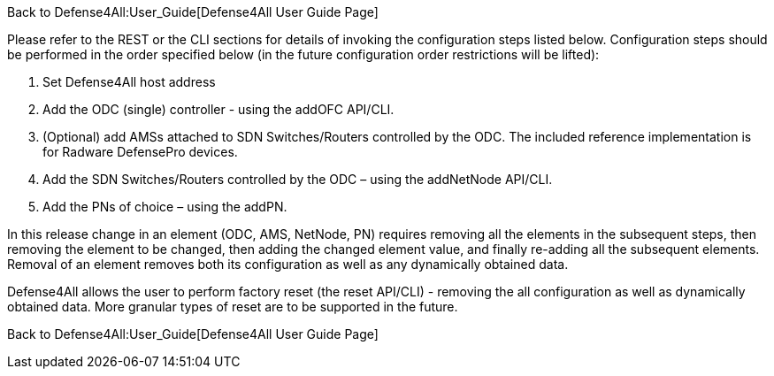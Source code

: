 Back to Defense4All:User_Guide[Defense4All User Guide Page]

Please refer to the REST or the CLI sections for details of invoking the
configuration steps listed below. Configuration steps should be
performed in the order specified below (in the future configuration
order restrictions will be lifted):

1.  Set Defense4All host address
2.  Add the ODC (single) controller - using the addOFC API/CLI.
3.  (Optional) add AMSs attached to SDN Switches/Routers controlled by
the ODC. The included reference implementation is for Radware DefensePro
devices.
4.  Add the SDN Switches/Routers controlled by the ODC – using the
addNetNode API/CLI.
5.  Add the PNs of choice – using the addPN.

In this release change in an element (ODC, AMS, NetNode, PN) requires
removing all the elements in the subsequent steps, then removing the
element to be changed, then adding the changed element value, and
finally re-adding all the subsequent elements. Removal of an element
removes both its configuration as well as any dynamically obtained data.

Defense4All allows the user to perform factory reset (the reset API/CLI)
- removing the all configuration as well as dynamically obtained data.
More granular types of reset are to be supported in the future.

Back to Defense4All:User_Guide[Defense4All User Guide Page]
